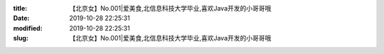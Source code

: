 
:title: 【北京女】No.001|爱美食,北信息科技大学毕业,喜欢Java开发的小哥哥哦
:date: 2019-10-28 22:25:31
:modified: 2019-10-28 22:25:31
:slug: 【北京女】No.001|爱美食,北信息科技大学毕业,喜欢Java开发的小哥哥哦


.. raw:: html
    :file: html/【北京女】No.001|爱美食,北信息科技大学毕业,喜欢Java开发的小哥哥哦.html
